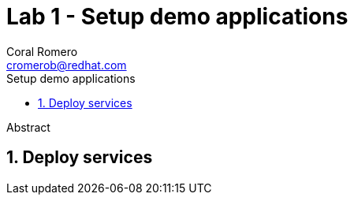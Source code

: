 = Lab 1 - Setup demo applications
:author: Coral Romero
:email: cromerob@redhat.com
:imagesdir: ./images
:toc: left
:toc-title: Setup demo applications


[Abstract]
Abstract

:numbered:
== Deploy services



